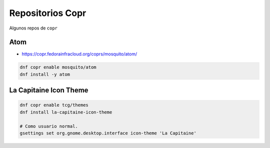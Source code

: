 .. _reference-linux-fedora-centos-copr:

#################
Repositorios Copr
#################

Algunos repos de ``copr``

Atom
****

* https://copr.fedorainfracloud.org/coprs/mosquito/atom/

.. code-block:: bash

    dnf copr enable mosquito/atom
    dnf install -y atom

La Capitaine Icon Theme
***********************

.. code-block:: bash

    dnf copr enable tcg/themes
    dnf install la-capitaine-icon-theme

    # Como usuario normal.
    gsettings set org.gnome.desktop.interface icon-theme 'La Capitaine'
